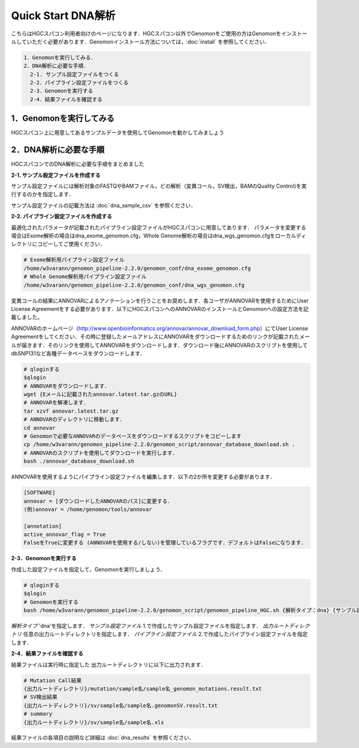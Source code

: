 Quick Start DNA解析
===================

こちらはHGCスパコン利用者向けのページになります．HGCスパコン以外でGenomonをご使用の方はGenomonをインストールしていただく必要があります．Genomonインストール方法については，:doc:`install` を参照してください．

.. code-block:: none 

  1．Genomonを実行してみる．
  2．DNA解析に必要な手順．
    2-1. サンプル設定ファイルをつくる
    2-2．パイプライン設定ファイルをつくる
    2-3．Genomonを実行する
    2-4．結果ファイルを確認する

1．Genomonを実行してみる
^^^^^^^^^^^^^^^^^^^^^
HGCスパコン上に用意してあるサンプルデータを使用してGenomonを動かしてみましょう


2．DNA解析に必要な手順
^^^^^^^^^^^^^^^^^^^
HGCスパコンでのDNA解析に必要な手順をまとめました

**2-1. サンプル設定ファイルを作成する**

サンプル設定ファイルには解析対象のFASTQやBAMファイル，どの解析（変異コール，SV検出，BAMのQuality Control)を実行するのかを指定します．

サンプル設定ファイルの記載方法は  :doc:`dna_sample_csv` を参照ください．

**2-2. パイプライン設定ファイルを作成する**

最適化されたパラメータが記載されたパイプライン設定ファイルがHGCスパコンに用意してあります．
パラメータを変更する場合はExome解析の場合はdna_exome_genomon.cfg，Whole Genome解析の場合はdna_wgs_genomon.cfgをローカルディレクトリにコピーしてご使用ください．

.. code-block:: bash

  # Exome解析用パイプライン設定ファイル
  /home/w3varann/genomon_pipeline-2.2.0/genomon_conf/dna_exome_genomon.cfg
  # Whole Genome解析用パイプライン設定ファイル
  /home/w3varann/genomon_pipeline-2.2.0/genomon_conf/dna_wgs_genomon.cfg

変異コールの結果にANNOVARによるアノテーションを行うことをお奨めします．各ユーザがANNOVARを使用するためにUser License Agreementをする必要があります．以下にHGCスパコンへのANNOVARのインストールとGenomonへの設定方法を記載しました。

ANNOVARのホームページ（http://www.openbioinformatics.org/annovar/annovar_download_form.php）にてUser License Agreementをしてください．その時に登録したメールアドレスにANNOVARをダウンロードするためのリンクが記載されたメールが届きます．そのリンクを使用してANNOVARをダウンロードします．ダウンロード後にANNOVARのスクリプトを使用してdbSNP131など各種データベースをダウンロードします．

.. code-block:: bash

  # qloginする
  $qlogin
  # ANNOVARをダウンロードします．
  wget {Eメールに記載されたannovar.latest.tar.gzのURL}
  # ANNOVARを解凍します．
  tar xzvf annovar.latest.tar.gz
  # ANNOVARのディレクトリに移動します．
  cd annovar
  # Genomonで必要なANNOVARのデータベースをダウンロードするスクリプトをコピーします
  cp /home/w3varann/genomon_pipeline-2.2.0/genomon_script/annovar_database_download.sh .
  # ANNOVARのスクリプトを使用してダウンロードを実行します．
  bash ./annovar_database_download.sh

ANNOVARを使用するようにパイプライン設定ファイルを編集します．以下の2か所を変更する必要があります．

.. code-block:: bash

  [SOFTWARE]
  annovar = [ダウンロードしたANNOVARのパス]に変更する．
  (例)annovar = /home/genomon/tools/annovar

  [annotation]
  active_annovar_flag = True
  FalseをTrueに変更する (ANNOVARを使用する/しない)を管理しているフラグです．デフォルトはFalseになります．

**2-3．Genomonを実行する**

作成した設定ファイルを指定して、Genomonを実行しましょう．

.. code-block:: bash
  
  # qloginする
  $qlogin
  # Genomonを実行する
  bash /home/w3varann/genomon_pipeline-2.2.0/genomon_script/genomon_pipeline_HGC.sh {解析タイプ：dna} {サンプル設定ファイル} {出力ルートディレクトリ} {パイプライン設定ファイル}
  
`解析タイプ`
'dna'を指定します．
`サンプル設定ファイル`
1.で作成したサンプル設定ファイルを指定します．
`出力ルートディレクトリ`
任意の出力ルートディレクトリを指定します．
`パイプライン設定ファイル`
2.で作成したパイプライン設定ファイルを指定します．

**2-4．結果ファイルを確認する**

結果ファイルは実行時に指定した 出力ルートディレクトリに以下に出力されます．

.. code-block:: bash

  # Mutation Call結果
  {出力ルートディレクトリ}/mutation/sample名/sample名_genomon_mutations.result.txt
  # SV検出結果
  {出力ルートディレクトリ}/sv/sample名/sample名.genomonSV.result.txt
  # summary
  {出力ルートディレクトリ}/sv/sample名/sample名.xls

結果ファイルの各項目の説明など詳細は :doc:`dna_results` を参照ください．

